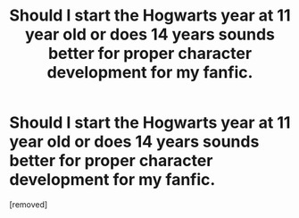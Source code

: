 #+TITLE: Should I start the Hogwarts year at 11 year old or does 14 years sounds better for proper character development for my fanfic.

* Should I start the Hogwarts year at 11 year old or does 14 years sounds better for proper character development for my fanfic.
:PROPERTIES:
:Score: 1
:DateUnix: 1565593241.0
:DateShort: 2019-Aug-12
:FlairText: Discussion
:END:
[removed]

